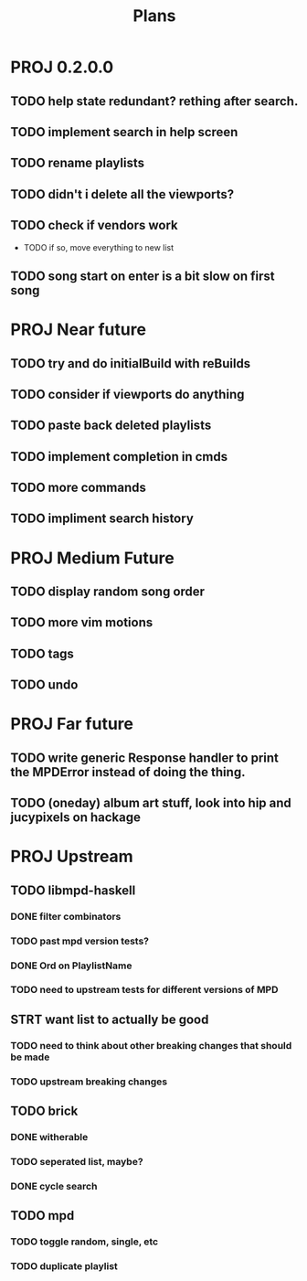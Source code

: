 #+TITLE: Plans
* PROJ 0.2.0.0
** TODO help state redundant? rething after search.
** TODO implement search in help screen
** TODO rename playlists
** TODO didn't i delete all the viewports?
** TODO check if vendors work
- TODO if so, move everything to new list
** TODO song start on enter is a bit slow on first song

* PROJ Near future
** TODO try and do initialBuild with reBuilds
** TODO consider if viewports do anything
** TODO paste back deleted playlists
** TODO implement completion in cmds
** TODO more commands
** TODO impliment search history

* PROJ Medium Future
** TODO display random song order
** TODO more vim motions
** TODO tags
** TODO undo

* PROJ Far future
** TODO write generic Response handler to print the MPDError instead of doing the thing.
** TODO (oneday) album art stuff, look into hip and jucypixels on hackage

* PROJ Upstream
** TODO libmpd-haskell
*** DONE filter combinators
*** TODO past mpd version tests?
*** DONE Ord on PlaylistName
*** TODO need to upstream tests for different versions of MPD
** STRT want list to actually be good
*** TODO need to think about other breaking changes that should be made
*** TODO upstream breaking changes
** TODO brick
*** DONE witherable
*** TODO seperated list, maybe?
*** DONE cycle search
** TODO mpd
*** TODO toggle random, single, etc
*** TODO duplicate playlist
